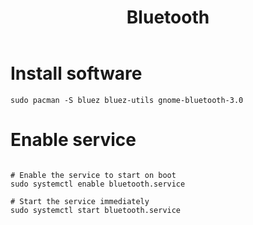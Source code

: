 #+title: Bluetooth

* Install software

#+begin_src shell
sudo pacman -S bluez bluez-utils gnome-bluetooth-3.0
#+end_src

* Enable service

#+begin_src shell

# Enable the service to start on boot
sudo systemctl enable bluetooth.service

# Start the service immediately
sudo systemctl start bluetooth.service
#+end_src
